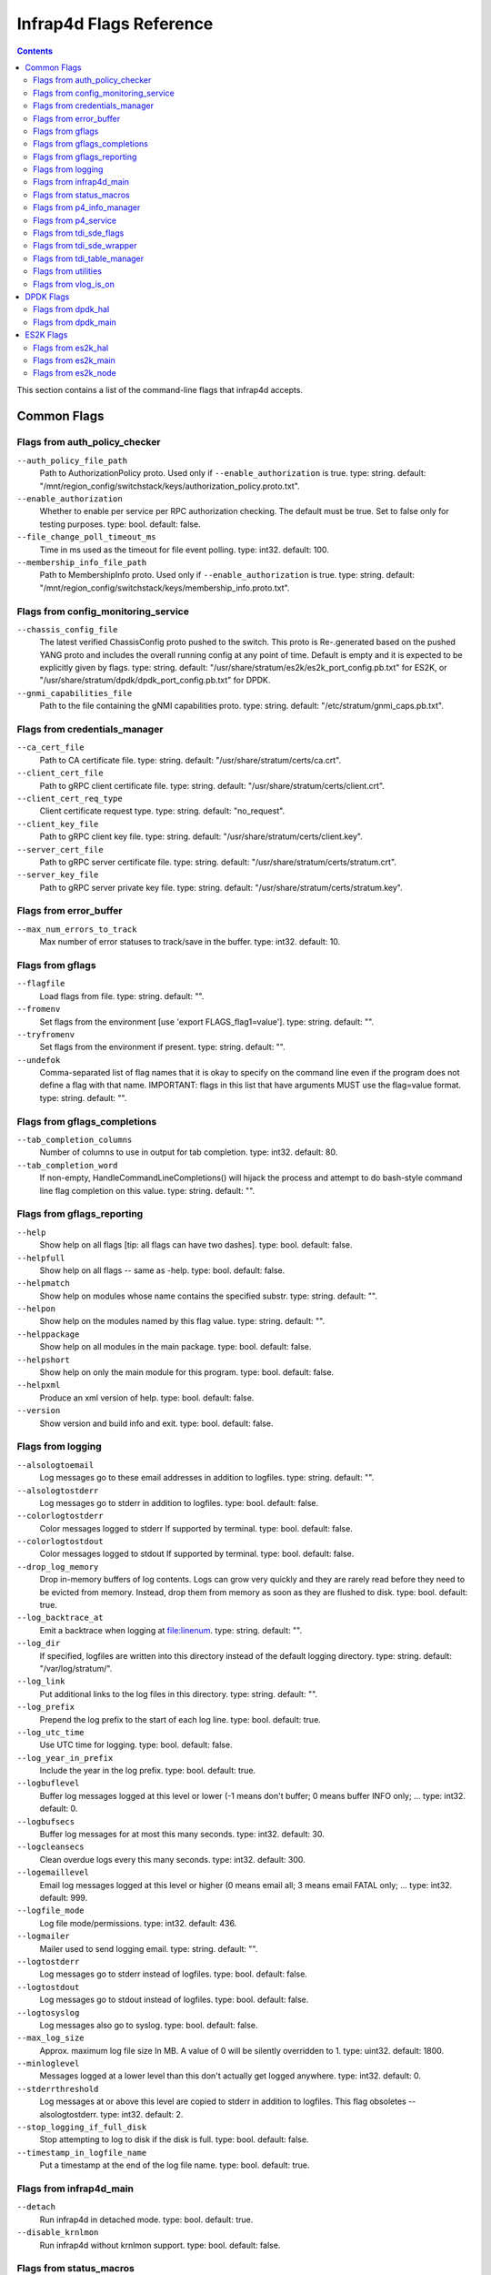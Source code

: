 .. Copyright 2020-present Open Networking Foundation
   Copyright 2022-2024 Intel Corporation
   SPDX-License-Identifier: Apache 2.0

.. _infrap4d_flags:

========================
Infrap4d Flags Reference
========================

.. contents::
   :depth: 3

This section contains a list of the command-line flags that infrap4d accepts.

Common Flags
============

Flags from auth_policy_checker
------------------------------

``--auth_policy_file_path``
   Path to AuthorizationPolicy proto. Used only if
   ``--enable_authorization`` is true. type: string.
   default: "/mnt/region_config/switchstack/keys/authorization_policy.proto.txt".

``--enable_authorization``
   Whether to enable per service per RPC authorization
   checking. The default must be true. Set to false only for testing
   purposes. type: bool. default: false.

``--file_change_poll_timeout_ms``
   Time in ms used as the timeout for file event
   polling. type: int32. default: 100.

``--membership_info_file_path``
   Path to MembershipInfo proto. Used only if
   ``--enable_authorization`` is true. type: string.
   default: "/mnt/region_config/switchstack/keys/membership_info.proto.txt".

Flags from config_monitoring_service
------------------------------------

``--chassis_config_file``
   The latest verified ChassisConfig proto pushed to the
   switch. This proto is Re-.generated based on the pushed YANG proto and
   includes the overall running config at any point of time. Default is
   empty and it is expected to be explicitly given by flags. type: string.
   default: "/usr/share/stratum/es2k/es2k_port_config.pb.txt" for ES2K,
   or "/usr/share/stratum/dpdk/dpdk_port_config.pb.txt" for DPDK.


``--gnmi_capabilities_file``
   Path to the file containing the gNMI capabilities
   proto. type: string. default: "/etc/stratum/gnmi_caps.pb.txt".

Flags from credentials_manager
------------------------------

``--ca_cert_file``
   Path to CA certificate file. type: string.
   default: "/usr/share/stratum/certs/ca.crt".

``--client_cert_file``
   Path to gRPC client certificate file. type: string.
   default: "/usr/share/stratum/certs/client.crt".

``--client_cert_req_type``
   Client certificate request type. type: string.
   default: "no_request".

``--client_key_file``
   Path to gRPC client key file. type: string.
   default: "/usr/share/stratum/certs/client.key".

``--server_cert_file``
   Path to gRPC server certificate file. type: string.
   default: "/usr/share/stratum/certs/stratum.crt".

``--server_key_file``
   Path to gRPC server private key file. type: string.
   default: "/usr/share/stratum/certs/stratum.key".

Flags from error_buffer
-----------------------

``--max_num_errors_to_track``
   Max number of error statuses to track/save in the
   buffer. type: int32. default: 10.

Flags from gflags
-----------------

``--flagfile``
   Load flags from file. type: string. default: "".

``--fromenv``
   Set flags from the environment [use 'export FLAGS_flag1=value'].
   type: string. default: "".

``--tryfromenv``
   Set flags from the environment if present. type: string.
   default: "".

``--undefok``
   Comma-separated list of flag names that it is okay to specify on
   the command line even if the program does not define a flag with that
   name.  IMPORTANT: flags in this list that have arguments MUST use the
   flag=value format. type: string. default: "".

Flags from gflags_completions
-----------------------------

``--tab_completion_columns``
   Number of columns to use in output for tab
   completion. type: int32. default: 80.

``--tab_completion_word``
   If non-empty, HandleCommandLineCompletions() will
   hijack the process and attempt to do bash-style command line flag
   completion on this value. type: string. default: "".

Flags from gflags_reporting
---------------------------

``--help``
   Show help on all flags [tip: all flags can have two dashes].
   type: bool. default: false.

``--helpfull``
   Show help on all flags -- same as -help. type: bool.
   default: false.

``--helpmatch``
   Show help on modules whose name contains the specified substr.
   type: string. default: "".

``--helpon``
   Show help on the modules named by this flag value. type: string.
   default: "".

``--helppackage``
   Show help on all modules in the main package. type: bool.
   default: false.

``--helpshort``
   Show help on only the main module for this program. type: bool.
   default: false.

``--helpxml``
   Produce an xml version of help. type: bool. default: false.

``--version``
   Show version and build info and exit. type: bool. default: false.

Flags from logging
------------------

``--alsologtoemail``
   Log messages go to these email addresses in addition to
   logfiles. type: string. default: "".

``--alsologtostderr``
   Log messages go to stderr in addition to logfiles.
   type: bool. default: false.

``--colorlogtostderr``
   Color messages logged to stderr If supported by
   terminal. type: bool. default: false.

``--colorlogtostdout``
   Color messages logged to stdout If supported by
   terminal. type: bool. default: false.

``--drop_log_memory``
   Drop in-memory buffers of log contents. Logs can grow
   very quickly and they are rarely read before they need to be evicted from
   memory. Instead, drop them from memory as soon as they are flushed to
   disk. type: bool. default: true.

``--log_backtrace_at``
   Emit a backtrace when logging at file:linenum.
   type: string. default: "".

``--log_dir``
   If specified, logfiles are written into this directory instead of
   the default logging directory. type: string. default: "/var/log/stratum/".

``--log_link``
   Put additional links to the log files in this directory.
   type: string. default: "".

``--log_prefix``
   Prepend the log prefix to the start of each log line.
   type: bool. default: true.

``--log_utc_time``
   Use UTC time for logging. type: bool. default: false.

``--log_year_in_prefix``
   Include the year in the log prefix. type: bool.
   default: true.

``--logbuflevel``
   Buffer log messages logged at this level or lower (-1 means
   don't buffer; 0 means buffer INFO only; ... type: int32. default: 0.

``--logbufsecs``
   Buffer log messages for at most this many seconds. type: int32.
   default: 30.

``--logcleansecs``
   Clean overdue logs every this many seconds. type: int32.
   default: 300.

``--logemaillevel``
   Email log messages logged at this level or higher (0 means
   email all; 3 means email FATAL only; ... type: int32. default: 999.

``--logfile_mode``
   Log file mode/permissions. type: int32. default: 436.

``--logmailer``
   Mailer used to send logging email. type: string. default: "".

``--logtostderr``
   Log messages go to stderr instead of logfiles. type: bool.
   default: false.

``--logtostdout``
   Log messages go to stdout instead of logfiles. type: bool.
   default: false.

``--logtosyslog``
   Log messages also go to syslog. type: bool. default: false.

``--max_log_size``
   Approx. maximum log file size In MB. A value of 0 will be
   silently overridden to 1. type: uint32. default: 1800.

``--minloglevel``
   Messages logged at a lower level than this don't actually get
   logged anywhere. type: int32. default: 0.

``--stderrthreshold``
   Log messages at or above this level are copied to stderr
   in addition to logfiles.  This flag obsoletes --alsologtostderr.
   type: int32. default: 2.

``--stop_logging_if_full_disk``
   Stop attempting to log to disk if the disk is
   full. type: bool. default: false.

``--timestamp_in_logfile_name``
   Put a timestamp at the end of the log file
   name. type: bool. default: true.

Flags from infrap4d_main
------------------------

``--detach``
   Run infrap4d in detached mode. type: bool. default: true.

``--disable_krnlmon``
   Run infrap4d without krnlmon support. type: bool.
   default: false.

Flags from status_macros
------------------------

``--status_macros_log_stack_trace``
   If set, all errors generated will log a
   stack trace. type: bool. default: false.

Flags from p4_info_manager
--------------------------

``--skip_p4_min_objects_check``
   When true, the check for minimum required P4
   objects is not enforced. type: bool. default: false.

Flags from p4_service
---------------------

``--forwarding_pipeline_configs_file``
   The latest set of verified
   ForwardingPipelineConfig protos pushed to the switch. This file is
   updated whenever ForwardingPipelineConfig proto for switching node is
   added or modified. type: string.
   default: "/etc/stratum/pipeline_cfg.pb.txt".

``--max_num_controller_connections``
   Max number of active/inactive streaming
   connections from outside controllers For all of the nodes combined..
   type: int32. default: 20.

``--max_num_controllers_per_node``
   Max number of controllers that can manage a
   node. type: int32. default: 5.

``--read_req_log_file``
   The log file for all the individual read request and
   the corresponding result. The format for each line is:
   <timestamp>;<node_id>;<request proto>;<status>. type: string.
   default: "/var/log/stratum/p4_reads.pb.txt".

``--write_req_log_file``
   The log file for all the individual write request
   updates and the corresponding result. The format for each line is:
   <timestamp>;<node_id>;<update proto>;<status>. type: string.
   default: "/var/log/stratum/p4_writes.pb.txt".

Flags from tdi_sde_flags
------------------------

``--incompatible_enable_tdi_legacy_bytestring_responses``
   Enables the legacy
   padded byte string format in P4Runtime responses for Stratum-tdi. The
   strings are left unchanged from the underlying SDE. type: bool.
   default: true.

Flags from tdi_sde_wrapper
--------------------------

``--tdi_sde_config_dir``
   The dir used by the SDE to load the device
   configuration. type: string. default: "/var/run/stratum/tdi_config".

Flags from tdi_table_manager
----------------------------

``--tdi_table_sync_timeout_ms``
   The timeout for table sync operation like
   counters and registers. type: uint32. default: 1000.

Flags from utilities
--------------------

``--symbolize_stacktrace``
   Symbolize the stack trace in the tombstone.
   type: bool. default: true.

Flags from vlog_is_on
---------------------

``--v``
   Show all VLOG messages for m <= this. Overridable by --vmodule.
   type: int32. default: 0.

``--vmodule``
   Per-module verbose level. Argument is a comma-separated list of
   <module name>=<log level>. <module name> is a glob pattern, matched
   against the filename base That is, name ignoring .cc/.h./-inl.h. <log
   level> overrides any value given by --v. type: string. default: "".

DPDK Flags
==========

Flags from dpdk_hal
-------------------

``--external_stratum_urls``
  Comma-separated list of URLs for server to listen to for external calls
  from SDN controller, etc. type: string. default: "0.0.0.0:9339,0.0.0.0:9559".

``--grpc_keepalive_min_ping_interval``
  grpc keep-alive minimum ping interval. type: int32. default: 10000.

``--grpc_keepalive_permit``
  grpc keep-alive permit. type: int32, default: 1.

``--grpc_keepalive_time_ms``
  grpc keep-alive time. type: int32, default: 600000.

``--grpc_keepalive_timeout_ms``
  grpc keep-alive timeout period. type: int32, default: 20000.

``--grpc_max_recv_msg_size``
  grpc server max receive message size (0 = gRPC default).
  type: uint32, default: 268435456.

``--grpc_max_send_msg_size``
  grpc server max send message size (0 = gRPC default).
  type: uint32, default: 0.

``--grpc_open_insecure_mode``
  Open grpc server ports in insecure mode for gNMI, gNOI, and P4RT).
  type: bool, default: false.

``--local_stratum_url``
  URL for listening to local calls from stratum stub.
  type: string, default: "localhost:9559".

``--persistent_config_dir``
  The persistent directory in which all the config files will be stored.
  type: string, default: "/etc/stratum/".

``--warmboot``
  Determines whether HAL is in warmboot stage.
  type: bool, default: false.

Flags from dpdk_main
--------------------

``--dpdk_infrap4d_cfg``
  Path to the infrap4d json config file. type: string.
  default: "/usr/share/stratum/dpdk/dpdk_skip_p4.conf".

``--dpdk_sde_install``
  Absolute path to the directory where the SDE is installed.
  type: string. default: "/usr".

ES2K Flags
==========

Flags from es2k_hal
-------------------

``--external_stratum_urls``
   Comma-separated list of URLs for server to listen
   to for external calls from SDN controller, etc. type: string.
   default: "0.0.0.0:9339,0.0.0.0:9559".

``--grpc_keepalive_min_ping_interval``
   Grpc keep-alive minimum ping interval.
   type: int32. default: 10000.

``--grpc_keepalive_permit``
   Grpc keep-alive permit. type: int32. default: 1.

``--grpc_keepalive_time_ms``
   Grpc keep-alive time. type: int32. default: 600000.

``--grpc_keepalive_timeout_ms``
   Grpc keep-alive timeout period. type: int32.
   default: 20000.

``--grpc_max_recv_msg_size``
   Grpc server max receive message size (0 = gRPC
   default.. type: uint32. default: 268435456.

``--grpc_max_send_msg_size``
   Grpc server max send message size (0 = gRPC
   default.. type: uint32. default: 0.

``--grpc_open_insecure_mode``
   Open grpc server ports in insecure mode for gNMI,
   gNOI, and P4RT. type: bool. default: false.

``--local_stratum_url``
   URL for listening to local calls from stratum stub.
   type: string. default: "localhost:9559".

``--persistent_config_dir``
   The persistent dir where all the config files will
   be stored. type: string. default: "/etc/stratum/".

``--warmboot``
   Determines whether HAL is in warmboot stage. type: bool.
   default: false.

Flags from es2k_main
--------------------

``--es2k_infrap4d_cfg``
   Path to the infrap4d json config file. type: string.
   default: "/usr/share/stratum/es2k/es2k_skip_p4.conf".

``--es2k_sde_install``
   Absolute path to the directory where the SDE is
   installed. type: string. default: "/usr".

Flags from es2k_node
--------------------

``--enable_sticky_tdi_session``
   Use persistent TDI session to write forwarding
   entries. type: bool. default: false.

